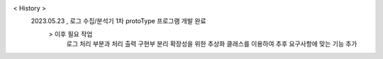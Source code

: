 < History >
 2023.05.23 , 로그 수집/분석기 1차 protoType 프로그램 개발 완료
  > 이후 필요 작업 
    로그 처리 부분과 처리 출력 구현부 분리
    확장성을 위한 추상화 클래스를 이용하여 추후 요구사항에 맞는 기능 추가
 
 
